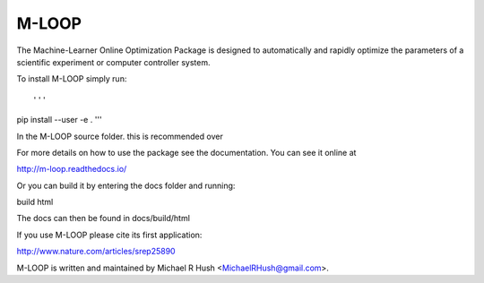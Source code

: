 ======
M-LOOP
======

The Machine-Learner Online Optimization Package is designed to automatically and rapidly optimize the parameters of a scientific experiment or computer controller system.

To install M-LOOP simply run::

'''
pip install --user -e .
'''

In the M-LOOP source folder. this is recommended over 

For more details on how to use the package see the documentation. You can see it online at

http://m-loop.readthedocs.io/

Or you can build it by entering the docs folder and running:

build html

The docs can then be found in docs/build/html

If you use M-LOOP please cite its first application:

http://www.nature.com/articles/srep25890

M-LOOP is written and maintained by Michael R Hush <MichaelRHush@gmail.com>.
